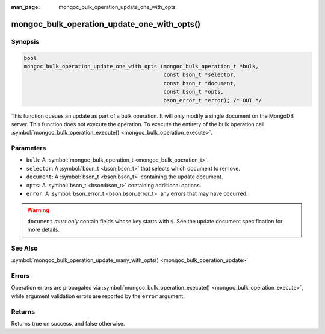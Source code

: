 :man_page: mongoc_bulk_operation_update_one_with_opts

mongoc_bulk_operation_update_one_with_opts()
============================================

Synopsis
--------

.. code-block:: c

  bool
  mongoc_bulk_operation_update_one_with_opts (mongoc_bulk_operation_t *bulk,
                                              const bson_t *selector,
                                              const bson_t *document,
                                              const bson_t *opts,
                                              bson_error_t *error); /* OUT */

This function queues an update as part of a bulk operation. It will only modify a single document on the MongoDB server. This function does not execute the operation. To execute the entirety of the bulk operation call :symbol:`mongoc_bulk_operation_execute() <mongoc_bulk_operation_execute>`.

Parameters
----------

* ``bulk``: A :symbol:`mongoc_bulk_operation_t <mongoc_bulk_operation_t>`.
* ``selector``: A :symbol:`bson_t <bson:bson_t>` that selects which document to remove.
* ``document``: A :symbol:`bson_t <bson:bson_t>` containing the update document.
* ``opts``: A :symbol:`bson_t <bson:bson_t>` containing additional options.
* ``error``: A :symbol:`bson_error_t <bson:bson_error_t>` any errors that may have occurred.

.. warning::

  ``document`` *must only* contain fields whose key starts with ``$``. See the update document specification for more details.

See Also
--------

:symbol:`mongoc_bulk_operation_update_many_with_opts() <mongoc_bulk_operation_update>`

Errors
------

Operation errors are propagated via :symbol:`mongoc_bulk_operation_execute() <mongoc_bulk_operation_execute>`, while argument validation errors are reported by the ``error`` argument.

Returns
-------

Returns true on success, and false otherwise.

